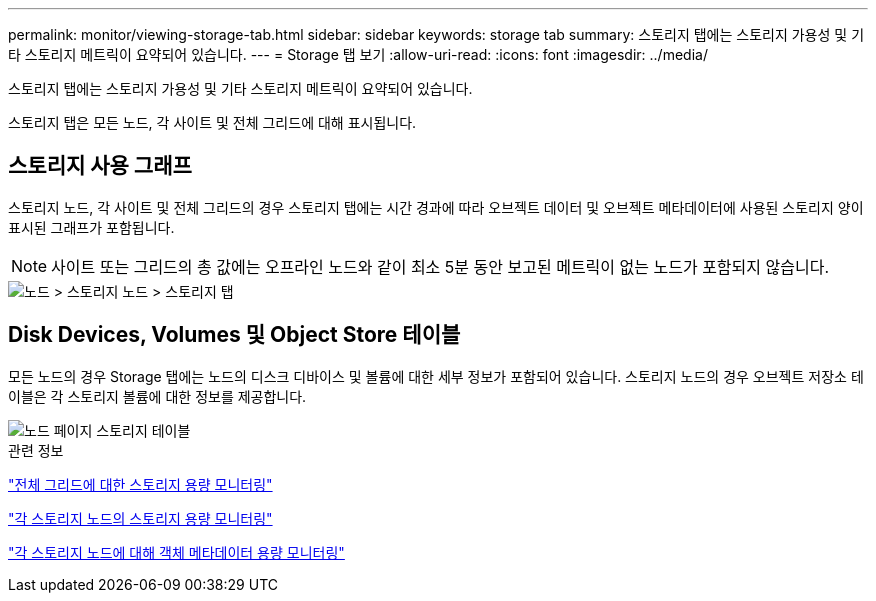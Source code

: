 ---
permalink: monitor/viewing-storage-tab.html 
sidebar: sidebar 
keywords: storage tab 
summary: 스토리지 탭에는 스토리지 가용성 및 기타 스토리지 메트릭이 요약되어 있습니다. 
---
= Storage 탭 보기
:allow-uri-read: 
:icons: font
:imagesdir: ../media/


[role="lead"]
스토리지 탭에는 스토리지 가용성 및 기타 스토리지 메트릭이 요약되어 있습니다.

스토리지 탭은 모든 노드, 각 사이트 및 전체 그리드에 대해 표시됩니다.



== 스토리지 사용 그래프

스토리지 노드, 각 사이트 및 전체 그리드의 경우 스토리지 탭에는 시간 경과에 따라 오브젝트 데이터 및 오브젝트 메타데이터에 사용된 스토리지 양이 표시된 그래프가 포함됩니다.


NOTE: 사이트 또는 그리드의 총 값에는 오프라인 노드와 같이 최소 5분 동안 보고된 메트릭이 없는 노드가 포함되지 않습니다.

image::../media/nodes_storage_node_storage_tab.png[노드 > 스토리지 노드 > 스토리지 탭]



== Disk Devices, Volumes 및 Object Store 테이블

모든 노드의 경우 Storage 탭에는 노드의 디스크 디바이스 및 볼륨에 대한 세부 정보가 포함되어 있습니다. 스토리지 노드의 경우 오브젝트 저장소 테이블은 각 스토리지 볼륨에 대한 정보를 제공합니다.

image::../media/nodes_page_storage_tables.png[노드 페이지 스토리지 테이블]

.관련 정보
link:monitoring-storage-capacity-for-entire-grid.html["전체 그리드에 대한 스토리지 용량 모니터링"]

link:monitoring-storage-capacity-for-each-storage-node.html["각 스토리지 노드의 스토리지 용량 모니터링"]

link:monitoring-object-metadata-capacity-for-each-storage-node.html["각 스토리지 노드에 대해 객체 메타데이터 용량 모니터링"]
